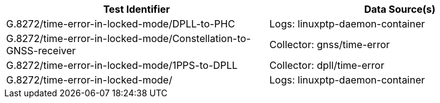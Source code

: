 // TODO: build this from metadata
[options="header"]
|==================================================================================================
| Test Identifier                                                 | Data Source(s)                 
| G.8272/time-error-in-locked-mode/DPLL-to-PHC                    | Logs: linuxptp-daemon-container
| G.8272/time-error-in-locked-mode/Constellation-to-GNSS-receiver | Collector: gnss/time-error     
| G.8272/time-error-in-locked-mode/1PPS-to-DPLL                   | Collector: dpll/time-error    
| G.8272/time-error-in-locked-mode/                               | Logs: linuxptp-daemon-container
|==================================================================================================
